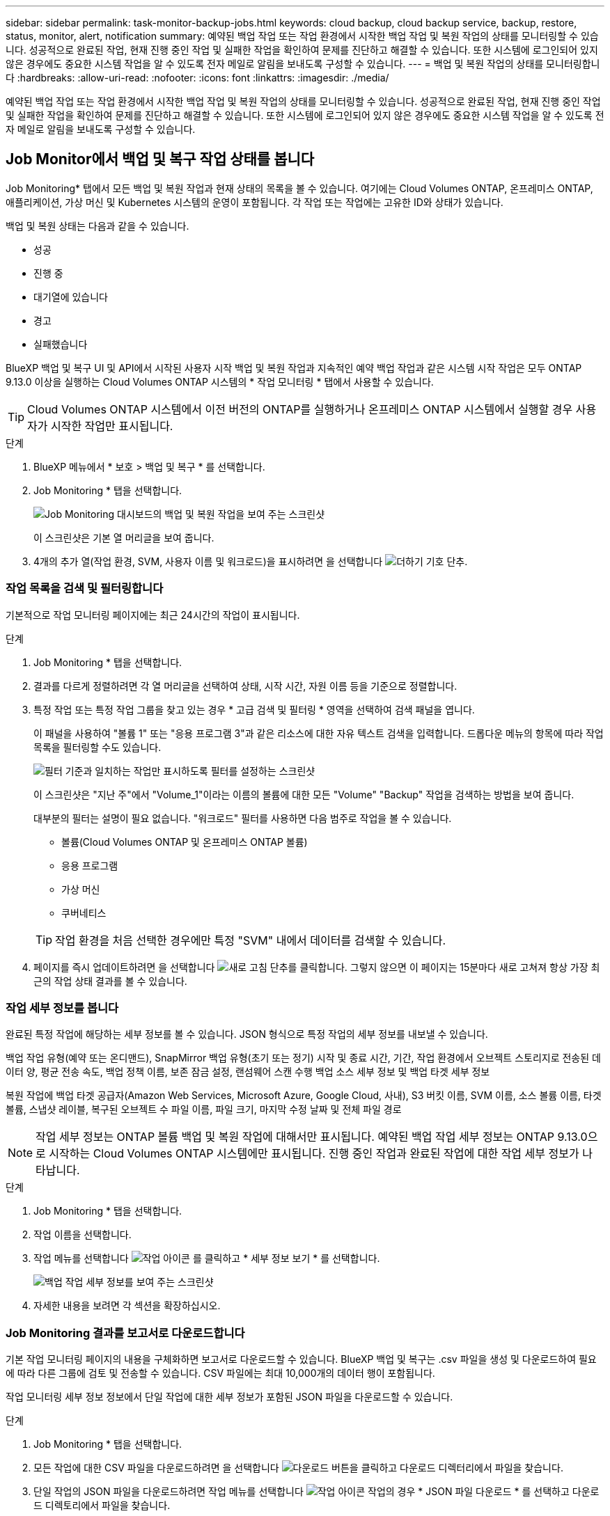 ---
sidebar: sidebar 
permalink: task-monitor-backup-jobs.html 
keywords: cloud backup, cloud backup service, backup, restore, status, monitor, alert, notification 
summary: 예약된 백업 작업 또는 작업 환경에서 시작한 백업 작업 및 복원 작업의 상태를 모니터링할 수 있습니다. 성공적으로 완료된 작업, 현재 진행 중인 작업 및 실패한 작업을 확인하여 문제를 진단하고 해결할 수 있습니다. 또한 시스템에 로그인되어 있지 않은 경우에도 중요한 시스템 작업을 알 수 있도록 전자 메일로 알림을 보내도록 구성할 수 있습니다. 
---
= 백업 및 복원 작업의 상태를 모니터링합니다
:hardbreaks:
:allow-uri-read: 
:nofooter: 
:icons: font
:linkattrs: 
:imagesdir: ./media/


[role="lead"]
예약된 백업 작업 또는 작업 환경에서 시작한 백업 작업 및 복원 작업의 상태를 모니터링할 수 있습니다. 성공적으로 완료된 작업, 현재 진행 중인 작업 및 실패한 작업을 확인하여 문제를 진단하고 해결할 수 있습니다. 또한 시스템에 로그인되어 있지 않은 경우에도 중요한 시스템 작업을 알 수 있도록 전자 메일로 알림을 보내도록 구성할 수 있습니다.



== Job Monitor에서 백업 및 복구 작업 상태를 봅니다

Job Monitoring* 탭에서 모든 백업 및 복원 작업과 현재 상태의 목록을 볼 수 있습니다. 여기에는 Cloud Volumes ONTAP, 온프레미스 ONTAP, 애플리케이션, 가상 머신 및 Kubernetes 시스템의 운영이 포함됩니다. 각 작업 또는 작업에는 고유한 ID와 상태가 있습니다.

백업 및 복원 상태는 다음과 같을 수 있습니다.

* 성공
* 진행 중
* 대기열에 있습니다
* 경고
* 실패했습니다


BlueXP 백업 및 복구 UI 및 API에서 시작된 사용자 시작 백업 및 복원 작업과 지속적인 예약 백업 작업과 같은 시스템 시작 작업은 모두 ONTAP 9.13.0 이상을 실행하는 Cloud Volumes ONTAP 시스템의 * 작업 모니터링 * 탭에서 사용할 수 있습니다.


TIP: Cloud Volumes ONTAP 시스템에서 이전 버전의 ONTAP를 실행하거나 온프레미스 ONTAP 시스템에서 실행할 경우 사용자가 시작한 작업만 표시됩니다.

.단계
. BlueXP 메뉴에서 * 보호 > 백업 및 복구 * 를 선택합니다.
. Job Monitoring * 탭을 선택합니다.
+
image:screenshot_backup_job_monitor.png["Job Monitoring 대시보드의 백업 및 복원 작업을 보여 주는 스크린샷"]

+
이 스크린샷은 기본 열 머리글을 보여 줍니다.

. 4개의 추가 열(작업 환경, SVM, 사용자 이름 및 워크로드)을 표시하려면 을 선택합니다 image:button_plus_sign_round.png["더하기 기호 단추"].




=== 작업 목록을 검색 및 필터링합니다

기본적으로 작업 모니터링 페이지에는 최근 24시간의 작업이 표시됩니다.

.단계
. Job Monitoring * 탭을 선택합니다.
. 결과를 다르게 정렬하려면 각 열 머리글을 선택하여 상태, 시작 시간, 자원 이름 등을 기준으로 정렬합니다.
. 특정 작업 또는 특정 작업 그룹을 찾고 있는 경우 * 고급 검색 및 필터링 * 영역을 선택하여 검색 패널을 엽니다.
+
이 패널을 사용하여 "볼륨 1" 또는 "응용 프로그램 3"과 같은 리소스에 대한 자유 텍스트 검색을 입력합니다. 드롭다운 메뉴의 항목에 따라 작업 목록을 필터링할 수도 있습니다.

+
image:screenshot_backup_job_monitor_filters.png["필터 기준과 일치하는 작업만 표시하도록 필터를 설정하는 스크린샷"]

+
이 스크린샷은 "지난 주"에서 "Volume_1"이라는 이름의 볼륨에 대한 모든 "Volume" "Backup" 작업을 검색하는 방법을 보여 줍니다.

+
대부분의 필터는 설명이 필요 없습니다. "워크로드" 필터를 사용하면 다음 범주로 작업을 볼 수 있습니다.

+
** 볼륨(Cloud Volumes ONTAP 및 온프레미스 ONTAP 볼륨)
** 응용 프로그램
** 가상 머신
** 쿠버네티스


+

TIP: 작업 환경을 처음 선택한 경우에만 특정 "SVM" 내에서 데이터를 검색할 수 있습니다.

. 페이지를 즉시 업데이트하려면 을 선택합니다 image:button_refresh.png["새로 고침"] 단추를 클릭합니다. 그렇지 않으면 이 페이지는 15분마다 새로 고쳐져 항상 가장 최근의 작업 상태 결과를 볼 수 있습니다.




=== 작업 세부 정보를 봅니다

완료된 특정 작업에 해당하는 세부 정보를 볼 수 있습니다. JSON 형식으로 특정 작업의 세부 정보를 내보낼 수 있습니다.

백업 작업 유형(예약 또는 온디맨드), SnapMirror 백업 유형(초기 또는 정기) 시작 및 종료 시간, 기간, 작업 환경에서 오브젝트 스토리지로 전송된 데이터 양, 평균 전송 속도, 백업 정책 이름, 보존 잠금 설정, 랜섬웨어 스캔 수행 백업 소스 세부 정보 및 백업 타겟 세부 정보

복원 작업에 백업 타겟 공급자(Amazon Web Services, Microsoft Azure, Google Cloud, 사내), S3 버킷 이름, SVM 이름, 소스 볼륨 이름, 타겟 볼륨, 스냅샷 레이블, 복구된 오브젝트 수 파일 이름, 파일 크기, 마지막 수정 날짜 및 전체 파일 경로


NOTE: 작업 세부 정보는 ONTAP 볼륨 백업 및 복원 작업에 대해서만 표시됩니다. 예약된 백업 작업 세부 정보는 ONTAP 9.13.0으로 시작하는 Cloud Volumes ONTAP 시스템에만 표시됩니다. 진행 중인 작업과 완료된 작업에 대한 작업 세부 정보가 나타납니다.

.단계
. Job Monitoring * 탭을 선택합니다.
. 작업 이름을 선택합니다.
. 작업 메뉴를 선택합니다 image:icon-action.png["작업 아이콘"] 를 클릭하고 * 세부 정보 보기 * 를 선택합니다.
+
image:screenshot_backup_job_monitor_details2.png["백업 작업 세부 정보를 보여 주는 스크린샷"]

. 자세한 내용을 보려면 각 섹션을 확장하십시오.




=== Job Monitoring 결과를 보고서로 다운로드합니다

기본 작업 모니터링 페이지의 내용을 구체화하면 보고서로 다운로드할 수 있습니다. BlueXP 백업 및 복구는 .csv 파일을 생성 및 다운로드하여 필요에 따라 다른 그룹에 검토 및 전송할 수 있습니다. CSV 파일에는 최대 10,000개의 데이터 행이 포함됩니다.

작업 모니터링 세부 정보 정보에서 단일 작업에 대한 세부 정보가 포함된 JSON 파일을 다운로드할 수 있습니다.

.단계
. Job Monitoring * 탭을 선택합니다.
. 모든 작업에 대한 CSV 파일을 다운로드하려면 을 선택합니다 image:button_download.png["다운로드"] 버튼을 클릭하고 다운로드 디렉터리에서 파일을 찾습니다.
. 단일 작업의 JSON 파일을 다운로드하려면 작업 메뉴를 선택합니다 image:icon-action.png["작업 아이콘"] 작업의 경우 * JSON 파일 다운로드 * 를 선택하고 다운로드 디렉토리에서 파일을 찾습니다.




== BlueXP 알림 센터에서 백업 및 복원 경고를 검토합니다

BlueXP 알림 센터는 사용자가 시작한 백업 및 복원 작업의 진행 상황을 추적하여 작업이 성공했는지 여부를 확인할 수 있습니다.

BlueXP 알림 목록에서 경고를 보는 것 외에도 시스템에 로그인하지 않은 경우에도 중요한 시스템 작업을 알 수 있도록 이메일로 알림을 보내도록 BlueXP를 구성할 수 있습니다. https://docs.netapp.com/us-en/cloud-manager-setup-admin/task-monitor-cm-operations.html["알림 센터 및 백업 및 복원 작업에 대한 알림 이메일을 보내는 방법에 대해 자세히 알아보십시오"^].

다음 이벤트가 e-메일 알림을 트리거합니다.

[cols="3a,1d"]
|===
| 이벤트 | 심각도 수준 


 a| 
애드혹(주문형) 볼륨 백업이 실패했습니다
| 오류 


 a| 
BlueXP 백업 및 복구 활성화가 작업 환경에서 실패했습니다
| 심각 


 a| 
BlueXP 백업 및 복구 복원 작업이 실패했습니다
| 심각 


 a| 
잠재적인 랜섬웨어 공격은 시스템에서 탐지됩니다
| 심각 


 a| 
복원 작업이 완료되지만 경고가 표시됩니다
| 경고 


 a| 
예약된 작업 실패
| 오류 
|===

NOTE: Cloud Volumes ONTAP 9.13.0부터 모든 경고가 나타납니다. Cloud Volumes ONTAP 9.13.0 및 온-프레미스 ONTAP가 있는 시스템의 경우 경고와 함께 완료된 복원 작업과 관련된 알림만 나타납니다.

기본적으로 BlueXP 계정 관리자는 모든 "중요" 및 "권장 사항" 경고에 대한 이메일을 수신합니다. 다른 모든 사용자와 수신자는 기본적으로 알림 이메일을 수신하지 않도록 구성되어 있습니다. NetApp 클라우드 계정의 일부인 BlueXP 사용자나 백업 및 복원 활동을 알아야 하는 다른 수신자에게 이메일을 보낼 수 있습니다.

BlueXP 백업 및 복구 e-메일 경고를 받으려면 알림 심각도 유형 "Critical" 및 "Error"를 선택해야 합니다.

https://docs.netapp.com/us-en/cloud-manager-setup-admin/task-monitor-cm-operations.html["알림 센터 및 백업 및 복원 작업에 대한 알림 이메일을 보내는 방법에 대해 자세히 알아보십시오"^].

.단계
. Job Monitoring * 탭을 선택합니다.
. (image:icon_bell.png["알림 벨"])를 클릭합니다.
. 알림을 검토합니다.

